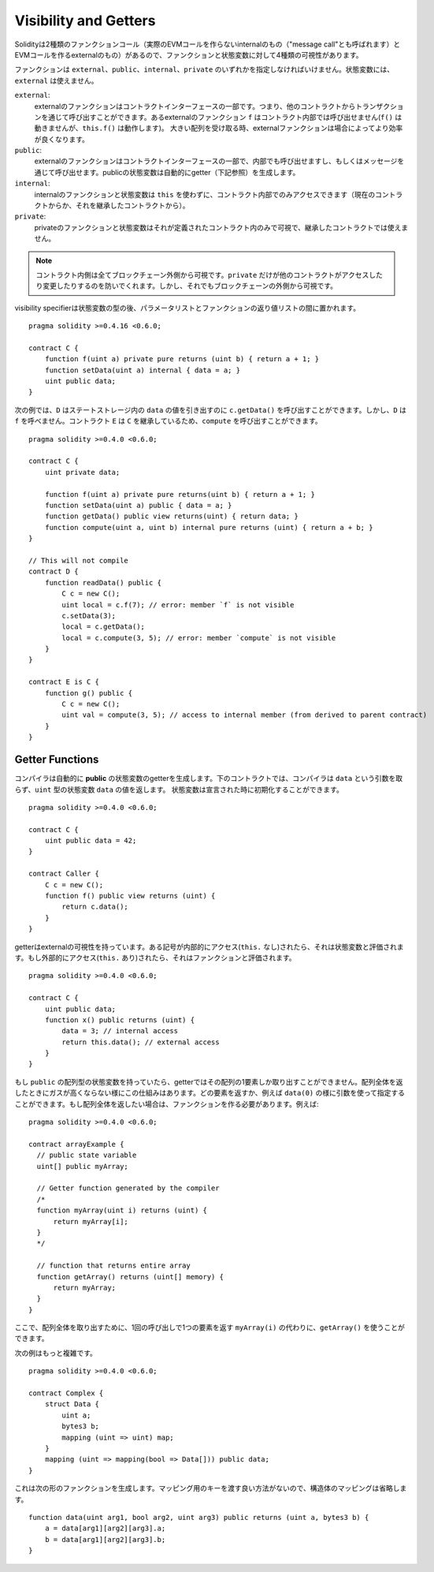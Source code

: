 .. index:: ! visibility, external, public, private, internal

.. _visibility-and-getters:

**********************
Visibility and Getters
**********************

Solidityは2種類のファンクションコール（実際のEVMコールを作らないinternalのもの（"message call"とも呼ばれます）とEVMコールを作るexternalのもの）があるので、ファンクションと状態変数に対して4種類の可視性があります。

ファンクションは ``external``、``public``、``internal``、``private`` のいずれかを指定しなければいけません。状態変数には、``external`` は使えません。

``external``:
    externalのファンクションはコントラクトインターフェースの一部です。つまり、他のコントラクトからトランザクションを通じて呼び出すことができます。あるexternalのファンクション ``f`` はコントラクト内部では呼び出せません(``f()`` は動きませんが、``this.f()`` は動作します)。
    大きい配列を受け取る時、externalファンクションは場合によってより効率が良くなります。

``public``:
    externalのファンクションはコントラクトインターフェースの一部で、内部でも呼び出せますし、もしくはメッセージを通じて呼び出せます。publicの状態変数は自動的にgetter（下記参照）を生成します。

``internal``:
    internalのファンクションと状態変数は ``this`` を使わずに、コントラクト内部でのみアクセスできます（現在のコントラクトからか、それを継承したコントラクトから）。

``private``:
    privateのファンクションと状態変数はそれが定義されたコントラクト内のみで可視で、継承したコントラクトでは使えません。

.. note::
    コントラクト内側は全てブロックチェーン外側から可視です。``private`` だけが他のコントラクトがアクセスしたり変更したりするのを防いでくれます。しかし、それでもブロックチェーンの外側から可視です。

visibility specifierは状態変数の型の後、パラメータリストとファンクションの返り値リストの間に置かれます。

::

    pragma solidity >=0.4.16 <0.6.0;

    contract C {
        function f(uint a) private pure returns (uint b) { return a + 1; }
        function setData(uint a) internal { data = a; }
        uint public data;
    }

次の例では、``D`` はステートストレージ内の ``data`` の値を引き出すのに ``c.getData()`` を呼び出すことができます。しかし、``D`` は  ``f`` を呼べません。コントラクト ``E`` は ``C`` を継承しているため、``compute`` を呼び出すことができます。

::

    pragma solidity >=0.4.0 <0.6.0;

    contract C {
        uint private data;

        function f(uint a) private pure returns(uint b) { return a + 1; }
        function setData(uint a) public { data = a; }
        function getData() public view returns(uint) { return data; }
        function compute(uint a, uint b) internal pure returns (uint) { return a + b; }
    }

    // This will not compile
    contract D {
        function readData() public {
            C c = new C();
            uint local = c.f(7); // error: member `f` is not visible
            c.setData(3);
            local = c.getData();
            local = c.compute(3, 5); // error: member `compute` is not visible
        }
    }

    contract E is C {
        function g() public {
            C c = new C();
            uint val = compute(3, 5); // access to internal member (from derived to parent contract)
        }
    }

.. index:: ! getter;function, ! function;getter
.. _getter-functions:

Getter Functions
================

コンパイラは自動的に **public** の状態変数のgetterを生成します。下のコントラクトでは、コンパイラは ``data`` という引数を取らず、``uint`` 型の状態変数 ``data`` の値を返します。 状態変数は宣言された時に初期化することができます。

::

    pragma solidity >=0.4.0 <0.6.0;

    contract C {
        uint public data = 42;
    }

    contract Caller {
        C c = new C();
        function f() public view returns (uint) {
            return c.data();
        }
    }

getterはexternalの可視性を持っています。ある記号が内部的にアクセス(``this.`` なし)されたら、それは状態変数と評価されます。もし外部的にアクセス(``this.`` あり)されたら、それはファンクションと評価されます。

::

    pragma solidity >=0.4.0 <0.6.0;

    contract C {
        uint public data;
        function x() public returns (uint) {
            data = 3; // internal access
            return this.data(); // external access
        }
    }

もし ``public`` の配列型の状態変数を持っていたら、getterではその配列の1要素しか取り出すことができません。配列全体を返したときにガスが高くならない様にこの仕組みはあります。どの要素を返すか、例えば ``data(0)`` の様に引数を使って指定することができます。もし配列全体を返したい場合は、ファンクションを作る必要があります。例えば:

::

  pragma solidity >=0.4.0 <0.6.0;

  contract arrayExample {
    // public state variable
    uint[] public myArray;

    // Getter function generated by the compiler
    /*
    function myArray(uint i) returns (uint) {
        return myArray[i];
    }
    */

    // function that returns entire array
    function getArray() returns (uint[] memory) {
        return myArray;
    }
  }

ここで、配列全体を取り出すために、1回の呼び出しで1つの要素を返す ``myArray(i)`` の代わりに、``getArray()`` を使うことができます。

次の例はもっと複雑です。

::

    pragma solidity >=0.4.0 <0.6.0;

    contract Complex {
        struct Data {
            uint a;
            bytes3 b;
            mapping (uint => uint) map;
        }
        mapping (uint => mapping(bool => Data[])) public data;
    }

これは次の形のファンクションを生成します。マッピング用のキーを渡す良い方法がないので、構造体のマッピングは省略します。

::

    function data(uint arg1, bool arg2, uint arg3) public returns (uint a, bytes3 b) {
        a = data[arg1][arg2][arg3].a;
        b = data[arg1][arg2][arg3].b;
    }
